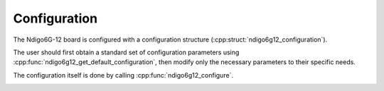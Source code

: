 Configuration
=============

The Ndigo6G-12 board is configured with a configuration structure
(:cpp:struct:`ndigo6g12_configuration`).

The user should first obtain a standard set of configuration parameters
using :cpp:func:`ndigo6g12_get_default_configuration`, then modify only the
necessary parameters to their specific needs.

The configuration itself is done by calling :cpp:func:`ndigo6g12_configure`.

.. raw:: latex

    \phantomsection
    \addcontentsline{toc}{subsubsection}{\textit{ndigo6g12\_get\_default\_configuration}}

.. doxygenfunction:: ndigo6g12_get_default_configuration

.. raw:: latex

    \phantomsection
    \addcontentsline{toc}{subsubsection}{\textit{ndigo6g12\_configure}}

.. doxygenfunction:: ndigo6g12_configure


.. _api confstructs:

.. raw:: latex

    \phantomsection
    \addcontentsline{toc}{subsubsection}{\textit{ndigo6g12\_configuration}}

.. doxygenstruct:: ndigo6g12_configuration
    :members:



.. raw:: latex

    \phantomsection
    \addcontentsline{toc}{subsubsection}{\textit{ndigo6g12\_trigger}}

.. doxygenstruct:: ndigo6g12_trigger
    :members:



.. raw:: latex

    \phantomsection
    \addcontentsline{toc}{subsubsection}{\textit{ndigo6g12\_trigger\_block}}

.. doxygenstruct:: ndigo6g12_trigger_block
    :members:



.. raw:: latex

    \phantomsection
    \addcontentsline{toc}{subsubsection}{\textit{ndigo6g12\_gating\_block}}

.. doxygenstruct:: ndigo6g12_gating_block
    :members:



.. raw:: latex

    \phantomsection
    \addcontentsline{toc}{subsubsection}{\textit{ndigo6g12\_tdc\_configuration}}

.. doxygenstruct:: ndigo6g12_tdc_configuration
    :members:



.. raw:: latex

    \phantomsection
    \addcontentsline{toc}{subsubsection}{\textit{ndigo6g12\_averager\_configuration}}

.. doxygenstruct:: ndigo6g12_averager_configuration
    :members:



.. raw:: latex

    \phantomsection
    \addcontentsline{toc}{subsubsection}{\textit{ndigo6g12\_tdc\_channel}}

.. doxygenstruct:: ndigo6g12_tdc_channel
    :members:



.. raw:: latex

    \phantomsection
    \addcontentsline{toc}{subsubsection}{\textit{ndigo6g12\_tdc\_gating\_block}}

.. doxygenstruct:: ndigo6g12_tdc_gating_block
    :members:



.. raw:: latex

    \phantomsection
    \addcontentsline{toc}{subsubsection}{\textit{ndigo6g12\_tdc\_tiger\_block}}

.. doxygenstruct:: ndigo6g12_tdc_tiger_block
    :members:

